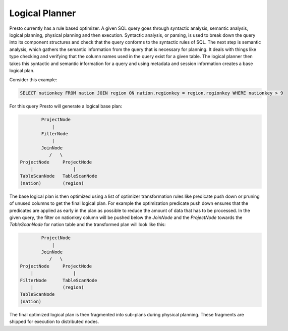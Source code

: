 ================
Logical Planner
================

Presto currently has a rule based optimizer. A given SQL query goes through syntactic
analysis, semantic analysis, logical planning, physical planning and then execution.
Syntactic analysis, or parsing, is used to break down the query into its component structures
and check that the query conforms to the syntactic rules of SQL. The next step is semantic analysis,
which gathers the semantic information from the query that is necessary for planning. It deals
with things like type checking and verifying that the column names used in the query exist for a given table.
The logical planner then takes this syntactic and semantic information for a query and using metadata
and session information creates a base logical plan.

Consider this example:

.. code-block:: sql

    SELECT nationkey FROM nation JOIN region ON nation.regionkey = region.regionkey WHERE nationkey > 9

For this query Presto will generate a logical base plan:

.. code-block:: none

            ProjectNode
                |
            FilterNode
                |
            JoinNode
               /   \
    ProjectNode     ProjectNode
        |               |
    TableScanNode   TableScanNode
    (nation)        (region)


The base logical plan is then optimized using a list of optimizer transformation rules like
predicate push down or pruning of unused columns to get the final logical plan. For example the
optimization predicate push down ensures that the predicates are applied as early in the plan
as possible to reduce the amount of data that has to be processed. In the given query, the filter
on nationkey column will be pushed below the `JoinNode` and the `ProjectNode` towards the `TableScanNode`
for nation table and the transformed plan will look like this:

.. code-block:: none

            ProjectNode
                |
            JoinNode
               /   \
    ProjectNode     ProjectNode
        |               |
    FilterNode      TableScanNode
        |           (region)
    TableScanNode
    (nation)

The final optimized logical plan is then fragmented into sub-plans during physical planning. These fragments
are shipped for execution to distributed nodes.
